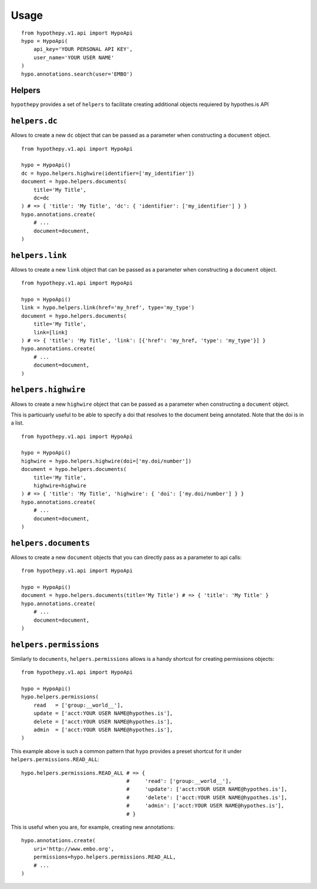 =====
Usage
=====

::

    from hypothepy.v1.api import HypoApi
    hypo = HypoApi(
        api_key='YOUR PERSONAL API KEY',
        user_name='YOUR USER NAME'
    )
    hypo.annotations.search(user='EMBO')

Helpers
~~~~~~~

``hypothepy`` provides a set of ``helpers`` to facilitate creating additional objects requiered by hypothes.is API

``helpers.dc``
~~~~~~~~~~~~~~~~~~~~~

Allows to create a new ``dc`` object that can be passed as a parameter when constructing a ``document`` object.

::

    from hypothepy.v1.api import HypoApi

    hypo = HypoApi()
    dc = hypo.helpers.highwire(identifier=['my_identifier'])
    document = hypo.helpers.documents(
        title='My Title', 
        dc=dc
    ) # => { 'title': 'My Title', 'dc': { 'identifier': ['my_identifier'] } }
    hypo.annotations.create(
        # ...
        document=document,
    )

``helpers.link``
~~~~~~~~~~~~~~~~~~~~~

Allows to create a new ``link`` object that can be passed as a parameter when constructing a ``document`` object.

::

    from hypothepy.v1.api import HypoApi

    hypo = HypoApi()
    link = hypo.helpers.link(href='my_href', type='my_type')
    document = hypo.helpers.documents(
        title='My Title', 
        link=[link]
    ) # => { 'title': 'My Title', 'link': [{'href': 'my_href, 'type': 'my_type'}] }
    hypo.annotations.create(
        # ...
        document=document,
    )

``helpers.highwire``
~~~~~~~~~~~~~~~~~~~~~

Allows to create a new ``highwire`` object that can be passed as a parameter when constructing a ``document`` object.

This is particuarly useful to be able to specify a doi that resolves to the document being annotated. Note that the doi is in a list.

::

    from hypothepy.v1.api import HypoApi

    hypo = HypoApi()
    highwire = hypo.helpers.highwire(doi=['my.doi/number'])
    document = hypo.helpers.documents(
        title='My Title', 
        highwire=highwire
    ) # => { 'title': 'My Title', 'highwire': { 'doi': ['my.doi/number'] } }
    hypo.annotations.create(
        # ...
        document=document,
    )

``helpers.documents``
~~~~~~~~~~~~~~~~~~~~~

Allows to create a new ``document`` objects that you can directly pass as a parameter to api calls:

::

    from hypothepy.v1.api import HypoApi

    hypo = HypoApi()
    document = hypo.helpers.documents(title='My Title') # => { 'title': 'My Title' }
    hypo.annotations.create(
        # ...
        document=document,
    )


``helpers.permissions``
~~~~~~~~~~~~~~~~~~~~~~~

Similarly to ``documents``, ``helpers.permissions`` allows is a handy shortcut for creating permissions objects:

::

    from hypothepy.v1.api import HypoApi

    hypo = HypoApi()
    hypo.helpers.permissions(
        read   = ['group:__world__'],
        update = ['acct:YOUR USER NAME@hypothes.is'],
        delete = ['acct:YOUR USER NAME@hypothes.is'],
        admin  = ['acct:YOUR USER NAME@hypothes.is'],
    )


This example above is such a common pattern that ``hypo`` provides a preset shortcut for it under ``helpers.permissions.READ_ALL``:

::

    hypo.helpers.permissions.READ_ALL # => {
                                      #     'read': ['group:__world__'],
                                      #     'update': ['acct:YOUR USER NAME@hypothes.is'],
                                      #     'delete': ['acct:YOUR USER NAME@hypothes.is'],
                                      #     'admin': ['acct:YOUR USER NAME@hypothes.is'],
                                      # }

This is useful when you are, for example, creating new annotations:

::

    hypo.annotations.create(
        uri='http://www.embo.org',
        permissions=hypo.helpers.permissions.READ_ALL,
        # ...
    )
